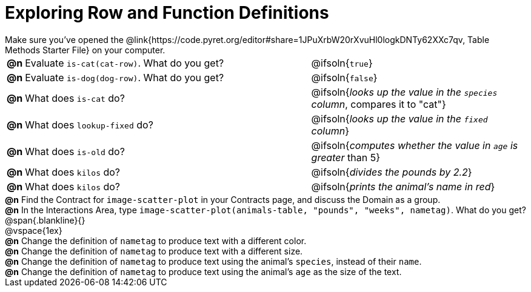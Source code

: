 = Exploring Row and Function Definitions

++++
<style>
#content p { margin: 0; }
</style>
++++

Make sure you've opened the @link{https://code.pyret.org/editor#share=1JPuXrbW20rXvuHl0logkDNTy62XXc7qv, Table Methods Starter File} on your computer.

[cols="^.^1,.^20,.>15"]
|===
|*@n*| Evaluate `is-cat(cat-row)`. What do you get?
| @ifsoln{`true`}

|*@n*| Evaluate `is-dog(dog-row)`. What do you get?
| @ifsoln{`false`}

|*@n*| What does `is-cat` do?
| @ifsoln{_looks up the value in the `species` column_, compares it to "cat"}

|*@n*| What does `lookup-fixed` do?
| @ifsoln{_looks up the value in the `fixed` column_}

|*@n*| What does `is-old` do?
| @ifsoln{_computes whether the value in `age` is greater_ than 5}

|*@n*| What does `kilos` do?
| @ifsoln{_divides the pounds by 2.2_}

|*@n*| What does `kilos` do?
| @ifsoln{_prints the animal's name in red_}

|===

*@n* Find the Contract for `image-scatter-plot` in your Contracts page, and discuss the Domain as a group.

*@n* In the Interactions Area, type `image-scatter-plot(animals-table, "pounds", "weeks", nametag)`. What do you get?

@span{.blankline}{}

@vspace{1ex}

*@n* Change the definition of `nametag` to produce text with a different color.

*@n* Change the definition of `nametag` to produce text with a different size.

*@n* Change the definition of `nametag` to produce text using the animal's `species`, instead of their `name`.

*@n* Change the definition of `nametag` to produce text using the animal's `age` as the size of the text.
